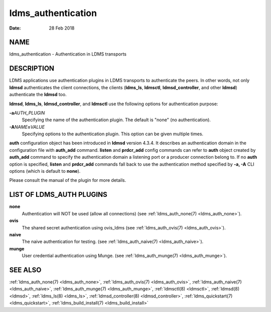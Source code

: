.. _ldms_authentication:

===================
ldms_authentication
===================

:Date:   28 Feb 2018

NAME
====

ldms_authentication - Authentication in LDMS transports

DESCRIPTION
===========

LDMS applications use authentication plugins in LDMS transports to
authenticate the peers. In other words, not only **ldmsd** authenticates
the client connections, the clients (**ldms_ls**, **ldmsctl**,
**ldmsd_controller**, and other **ldmsd**) authenticate the **ldmsd**
too.

**ldmsd**, **ldms_ls**, **ldmsd_controller**, and **ldmsctl** use the
following options for authentication purpose:

**-a**\ *AUTH_PLUGIN*
   Specifying the name of the authentication plugin. The default is
   "none" (no authentication).

**-A**\ *NAME*\ **=**\ *VALUE*
   Specifying options to the authentication plugin. This option can be
   given multiple times.

**auth** configuration object has been introduced in **ldmsd** version
4.3.4. It describes an authentication domain in the configuration file
with **auth_add** command. **listen** and **prdcr_add** config commands
can refer to **auth** object created by **auth_add** command to specify
the authentication domain a listening port or a producer connection
belong to. If no **auth** option is specified, **listen** and
**prdcr_add** commands fall back to use the authentication method
specified by **-a, -A** CLI options (which is default to **none**).

Please consult the manual of the plugin for more details.

LIST OF LDMS_AUTH PLUGINS
=========================

**none**
   Authentication will NOT be used (allow all connections) (see
   :ref:`ldms_auth_none(7) <ldms_auth_none>`).

**ovis**
   The shared secret authentication using ovis_ldms (see
   :ref:`ldms_auth_ovis(7) <ldms_auth_ovis>`).

**naive**
   The naive authentication for testing. (see :ref:`ldms_auth_naive(7) <ldms_auth_naive>`).

**munge**
   User credential authentication using Munge. (see
   :ref:`ldms_auth_munge(7) <ldms_auth_munge>`).

SEE ALSO
========

:ref:`ldms_auth_none(7) <ldms_auth_none>`, :ref:`ldms_auth_ovis(7) <ldms_auth_ovis>`,
:ref:`ldms_auth_naive(7) <ldms_auth_naive>`, :ref:`ldms_auth_munge(7) <ldms_auth_munge>`, :ref:`ldmsctl(8) <ldmsctl>`,
:ref:`ldmsd(8) <ldmsd>`, :ref:`ldms_ls(8) <ldms_ls>`, :ref:`ldmsd_controller(8) <ldmsd_controller>`,
:ref:`ldms_quickstart(7) <ldms_quickstart>`, :ref:`ldms_build_install(7) <ldms_build_install>`
